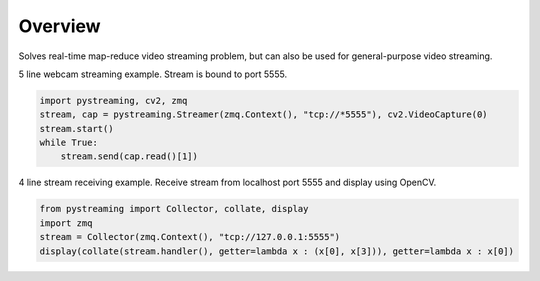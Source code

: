********
Overview
********

Solves real-time map-reduce video streaming problem, but can also be used for general-purpose video streaming.

5 line webcam streaming example. Stream is bound to port 5555.

.. code-block:: Python

    import pystreaming, cv2, zmq
    stream, cap = pystreaming.Streamer(zmq.Context(), "tcp://*5555"), cv2.VideoCapture(0)
    stream.start()
    while True:
        stream.send(cap.read()[1])


4 line stream receiving example. Receive stream from localhost port 5555 and display using OpenCV.

.. code-block:: Python

    from pystreaming import Collector, collate, display
    import zmq
    stream = Collector(zmq.Context(), "tcp://127.0.0.1:5555")
    display(collate(stream.handler(), getter=lambda x : (x[0], x[3])), getter=lambda x : x[0])